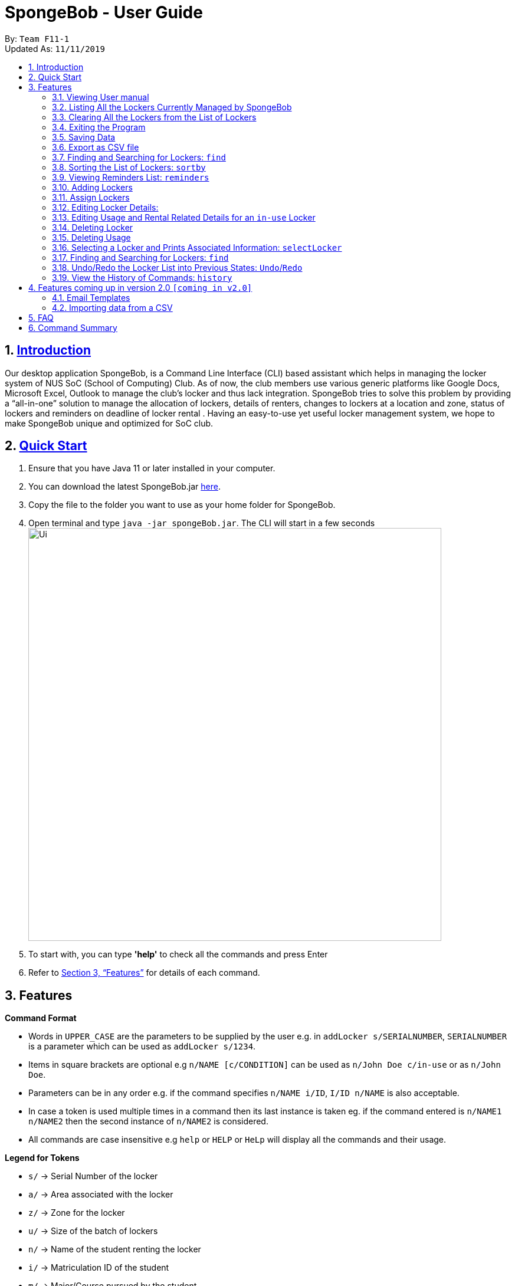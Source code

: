 
= SpongeBob - User Guide
:site-section: UserGuide
:toc:
:toc-title:
:toc-placement: preamble
:sectnums:
:imagesDir: images
:stylesDir: stylesheets
:xrefstyle: full
:experimental:
ifdef::env-github[]
:tip-caption: :bulb:
:note-caption: :information_source:
endif::[]
:repoURL: https://github.com/AY1920S1-CS2113T-F11-1/main

By: `Team F11-1` +
Updated As: `11/11/2019`

== https://github.com/AY1920S1-CS2113T-F11-1/main/blob/master/docs/README.adoc[Introduction]

Our desktop application SpongeBob, is a Command Line Interface (CLI)  based assistant which helps in managing the locker system of NUS SoC (School of Computing) Club. As of now, the club members use various generic platforms like Google Docs, Microsoft Excel, Outlook to manage the club’s locker and thus lack integration. SpongeBob tries to solve this problem by providing a “all-in-one” solution to manage the allocation of lockers, details of renters, changes to lockers at a location and zone, status of lockers and reminders on deadline of locker rental . Having an easy-to-use yet useful locker management system, we hope to make SpongeBob unique and optimized for SoC club.


== https://github.com/AY1920S1-CS2113T-F11-1/main/blob/master/docs/SETTING_UP.md[Quick Start]

. Ensure that you have Java 11 or later installed in your computer.
. You can download the latest SpongeBob.jar https://github.com/AY1920S1-CS2113T-F11-1/main/releases[here].
. Copy the file to the folder you want to use as your home folder for SpongeBob.
. Open terminal and type ```java -jar spongeBob.jar```. The CLI will start in a few seconds +
image:https://github.com/AY1920S1-CS2113T-F11-1/main/blob/master/docs/images/Ui.png[width="700"] +
. To start with, you can type  **'help'** to check all the commands and press Enter
.  Refer to <<Features>> for details of each command.

[[Features]]
== Features

====
*Command Format*

* Words in `UPPER_CASE` are the parameters to be supplied by the user e.g. in `addLocker s/SERIALNUMBER`, `SERIALNUMBER` is a parameter which can be used as `addLocker s/1234`.
* Items in square brackets are optional e.g `n/NAME [c/CONDITION]` can be used as `n/John Doe c/in-use` or as `n/John Doe`.
* Parameters can be in any order e.g. if the command specifies `n/NAME i/ID`, `I/ID n/NAME` is also acceptable.
* In case a token is used multiple times in a command then its last instance is taken eg. if the command entered is `n/NAME1 n/NAME2` then
the second instance of `n/NAME2` is considered.
* All commands are case insensitive e.g `help` or `HELP` or `HeLp` will display all the commands and their usage.
====

====
*Legend for Tokens*

* `s/` -> Serial Number of the locker
* `a/` -> Area associated with the locker
* `z/` -> Zone for the locker
* `u/` -> Size of the batch of lockers
* `n/` -> Name of the student renting the locker
* `i/` -> Matriculation ID of the student
* `m/` -> Major/Course pursued by the student
* `e/` -> Email of the student
* `f/` -> The starting date for rental of the locker
* `t/` -> The ending date for rental of the locker
* `p/` -> Preferences for locker subscription
* `c/` -> Condition (tags) of the locker
====

=== Viewing User manual

Displays all the the syntax and usage of commands and tokens.
Format: `help`

=== Listing All the Lockers Currently Managed by SpongeBob

Shows a list of lockers +
Format: `list`

=== Clearing All the Lockers from the List of Lockers

Clears all entries from the specified list. +
Format: `clear`

Examples:

* `clear` +
Clears all the entries from the members list.

=== Exiting the Program

Exits the program. +
Format: `bye`

=== Saving Data

All the data is automatically saved as a JSON file.

=== Export as CSV file
Exports a list of lockers as CSV file. +
Format: `export`

=== Finding and Searching for Lockers: `find`

Finds lockers based on their serial number, area, zone and tags +
Format: `find s/SERIALNUMBER a/AREA z/zone c/tags`

Additionally you could find lockers based on a student's particulars. +
Format: `find n/name i/studentid m/major e/email`


****
[NOTE]
* The search is case insensitive. e.g `computer` will match `Computer`
* SERIAL NUMBER will only accept numeric characters such as `s/12345`
* AREA will only accept alphanumeric characters such as `a/COM1`
* ZONE will only accept alphanumeric characters such as `z/A1`
* Tags can only accept these 4 keywords (adhere to the exact spelling)
which are `c/in-use`, `c/not-in-use`, `c/unauthorized`, `c/broken`.
****

Examples:

* find `s/1234` +
* find `a/COM2 z/B2` +
* find `c/in-use` +
* find `n/Kevin` +

When searching for multiple tokens such as `find a/COM2 z/B2`,
Spongebob will look for all lockers that have matching keywords for either tokens.

Returns a list of lockers(s) that contains those parameters/keywords.

=== Sorting the List of Lockers: `sortby`

Sort the list of lockers either in ascending or descending order
based on the attributes of lockers serial number, area, zone and tags +
Format: `find asc/[attribute]` OR `find des/[attribute]`

****
[NOTE]
* The search is case insensitive. e.g `serialNumber` will match `serialnumber`
* The feature only allows for 4 keyword attributes:
`serialNumber`, `address`, `zone` and `tags`.
* Always use the token `asc/` for ascending order and `des/` descending order.
****

Examples:

* sortby `asc/serialNumber` +
* sortby `des/tags` +
* sortby `asc/zone` +
* sortby `des/address` +

Returns a sorted list of lockers(s) based on the user's parameters.

=== Viewing Reminders List: `reminders`

View the reminders list based on the status of lockers that require immediate action.
These lockers that require immediate action are lockers that are `expiring within 7 days`,
as well as locker with `unauthorised` and `broken` statuses. +
Format: `reminders`


[NOTE]
Reminders will provide 3 lists of lockers: `expiring within 7 days`, `unauthorised` and `broken`
if there are any.
If there are none, there will be no lists shown.

Returns a list of lockers(s) that are `expiring within 7 days`, `unauthorised` and `broken`

//tag::addLocker[]
=== Adding Lockers
This feature enables the user to add more lockers to SpongeBob. The lockers are by default
tagged as ```not-in-use``` when they are added to SpongeBob.

==== Adding a single locker: `addLocker`

Adds a locker to SpongeBob +
Format: `addLocker s/SERIALNUMBER a/ADDRESS z/ZONE`

[NOTE]
A locker serial number is unique and there should not be multiple lockers with the
same serial number. A serial number should be a non-negative integer with not more than 6 digits


[NOTE]
`ZONE` can only be a single letter character.

Examples:

* `addLocker s/123 a/Com1 Level2 z/A`
will add a locker with serial number 123.

==== Adding a batch of lockers : `addBatch`
Adds a batch of unique lockers with serial numbers starting from `STARTINGSERIALNUMBER`. +
Format: `addBatch s/STARTINGSERIALNUMBER u/SIZE a/AREA z/ZONE` +

[NOTE]
The `SIZE` must be a positive integer less than or equal to 30.

Examples:

* `addBatch s/123 u/20 a/Com1 z/A`
will add 20 lockers from serial number 123-142.
//end::addLocker[]

//tag::assignLocker[]
=== Assign Lockers
Auto-Allocates locker to the student based on their preferences +
Format: `assign n/NAME e/EMAIL i/ID m/MAJOR f/STARTDATE t/ENDDATE p/PREFERENCES`


****
* Assigns locker to the student based on their preferences.
* Preferences are based on the `ZONE` and the user can provide any number of preferences but there must be at least one valid `ZONE` in the preferences
* A student can rent any number of lockers he/she wants (duplicates allowed).
* A free locker means that its current tag/condition is `not-in-use`
* If SpongeBob is unable to find any free lockers in the list of preferences
* then it will try to find free lockers in any zone and assign it to the student.
* If there are no free lockers in the entire list then the student wont be
  assigned any locker.
****

Examples:

* `assign n/JohnDoe i/A111111B m/Computer Sci e/jonhdoe@example.com f/22-10-2019 t/30-10-2019 p/A` +
will assign a locker that is currently `not-in-use` in Zone A
* `assign n/JohnDoe i/A111111B m/Computer Sci e/jonhdoe@example.com f/22-10-2019 t/30-10-2019 p/AB` +
is an invalid entry as there are no valid zones entered under preferences

//end::assignLocker[]

//tag::editLocker[]
=== Editing Locker Details:
Edits the various details associated with the locker  +
Format: `editLocker SERIALNUMBER [s/SERIALNUMBER] [a/AREA] [z/ZONE] [c/CONDITION]`

****
* Edits the locker that is identified by the `SERIALNUMBER`. A locker associated with the
 `SERIALNUMBER` must be present.
* The order of the fields does not matter.
* At least one of the fields must be provided.
* Lockers with condition/tag `unauthorized` and `not-in-use` cannot be edited to `in-use` and vice-versa.
* Lockers with condition/tag `in-use` can only be edited to condition/tag `broken`.
* If a locker is edited from `CONDITION` `in-use` to `broken` , SpongeBob will try to re allocate
  a free locker to the student who was using the locker.
****

Examples:

* `editLocker 123 s/1234` +
will change the serial number of the locker from 123 to 1234.

* `editLocker 123 c/not-in-use`
will change the condition or tag to `not-in-use` if the current state is anything
other than `in-use`

//end::editLocker[]

//tag::editUsage[]
=== Editing Usage and Rental Related Details for an `in-use` Locker
Format: `editUsage SERIALNUMBER [n/NAME] [e/EMAIL] [i/ID] [m/MAJOR] [f/STARTDATE] [t/ENDDATE]`

****
* Edits the usage of the locker associated with the `SERIALNUMBER`
* At least one of the fields must be present
* The locker associated with the `SERIALNUMBER` must be present in SpongeBob and its tag/condition should be `in-use`
****

* `editUsage 1234 n/John Doe e/johnDoe@example.com` +
will change the name of the student and his email to `John Doe` and `johnDoe@example.com`
respectively, provided the locker #1234 has a student assigned to it already.

//end::editUsage[]

//tag::deleteLocker[]
=== Deleting Locker
Deletes the locker associated with the given serial number +
Format: `deleteLocker SERIALNUMBER` +

Example: +

* `deleteLocker 1234` +
will delete the locker associated with the serial number.

//end::deleteLocker[]

//tag::deleteUsage[]
=== Deleting Usage
Deletes the usage (or rental information) of the Locker +
Format: `deleteUsage SERIALNUMBER`
****
* The locker associated with the `SERIALNUMBER` must be present in the list of lockers stored in SpongeBob
* The locker should be of the tag/condition `in-use`
* All the information regarding the student and the rental period will be instantly deleted
* The locker will then acquire the tag/condition `not-in-use`
****
Example: +

`deleteUsage 1234` +
will delete the rental information.

//end::deleteUsage[]

//tag::selectLocker[]
=== Selecting a Locker and Prints Associated Information: `selectLocker`
Selects the locker associated with the given serial number and display the information associated to it +
Format: `selectLocker SERIALNUMBER` +

* The locker associated with the `SERIALNUMBER` must be present in the list of lockers stored in SpongeBob
* If the tag/condition of the locker is `in-use`, information of the student assigned to the selected locker will be displayed together with the information of that locker
* Or else only information of the selected locker will be displayed

Example: +

* `selectLocker 1234` +
returns a table with the information of the selected locker and the information of the student assigned to it (if any).

//end::selectLocker[]

//tag::find[]
=== Finding and Searching for Lockers: `find`
Finds lockers based on their serial number, area and zone +
Format: `find s/SERIALNUMBER a/AREA z/zone`

****
* The search is case insensitive. e.g `computer` will match `Computer`
* SERIAL NUMBER will only accept numeric characters such as s/12345
* AREA will only accept alphanumeric characters such as a/COM1
* ZONE will only accept alphanumeric characters such as z/A1
****

Examples:

* `find s/123 a/COM1 z/A` +
* `find s/987 a/COM2 z/B` +
returns a list of lockers(s) that contains those parameters.

//end::find[]

//tag::undo/redo[]
=== Undo/Redo the Locker List into Previous States: `Undo`/`Redo`
Change the current state of the locker list into another state +
Format: `undo` OR `redo`

****
* If there are no changes to the current state of locker list, undo operation will not be allowed
* If there are no undo operations, redo operations will not be allowed
* Maximum of 10 consecutive undo/redo operations are allowed

****

Examples:

* `undo` +
returns the locker list to its previous state.
* `redo` +
returns the locker list to its state before the `undo` command.
//end::undo/redo[]

//tag::history[]
=== View the History of Commands: `history`
Prints the list of command history stored +
Format: `history`

****
* `history` itself will not be stored inside the list of command history
* The latest command entered has the highest number

****

Examples:

* `history` +
displays the list of command history.
//end::history[]

//tag::version2.0[]
== Features coming up in version 2.0 `[coming in v2.0]`

//tag::emailtemplates[]
=== Email Templates
This feature enables the user to send email templates to remind students their locker subscription is coming to an end

For example: +
`sendemail template1 e/EMAIL` +
this command will send the template1 stored in an easily editable file to the email-id and send it via outlook.

//end::emailtemplates[]

//tag::importLockers[]
=== Importing data from a CSV
To make SpongeBob more sustainable, this feature will allow users to just import lockers from a csv file so that
the user does not have to key in the `assign` commmand.

For example: +
`import FILEPATH` +
this command will import the csv file whose path is specified by `FILEPATH`
//end::importLockers[]

//end::version2.0[]


== FAQ

*Q*: How do I transfer my data to another Computer? +
*A*: Install the app in the other computer and overwrite the empty data file it creates with the file that contains the data of your previous SpongeBob folder.

// tag::summary[]
== Command Summary

* *help* : `help`
* *list* : `list`
* *addLocker* : `addLocker s/SERIALNUMBER a/AREA z/ZONE​`
* *addBatch* : `addBatch s/SERIALNUMBER u/SIZE ​a/AREA z/ZONE`
* *assign* : `assign n/NAME e/EMAIL i/ID m/MAJOR f/STARTDATE t/ENDDATE p/PREFERENCES`
* *deleteLocker* : `deleteLocker SERIALNUMBER`
* *deleteUsage* : `deleteUsage SERIALNUMBER`
* *editLocker*: `editLocker SERIALNUMBER [s/] [a/] [z/] [c/]`
* *editUsage* : `editUsage SERIALNUMBER [n/] [i/] [e/] [f/] [t/] [m/]`
* *clear*: `clear`
* *export*: `export`
* *bye*: `bye`
// end::summary[]

